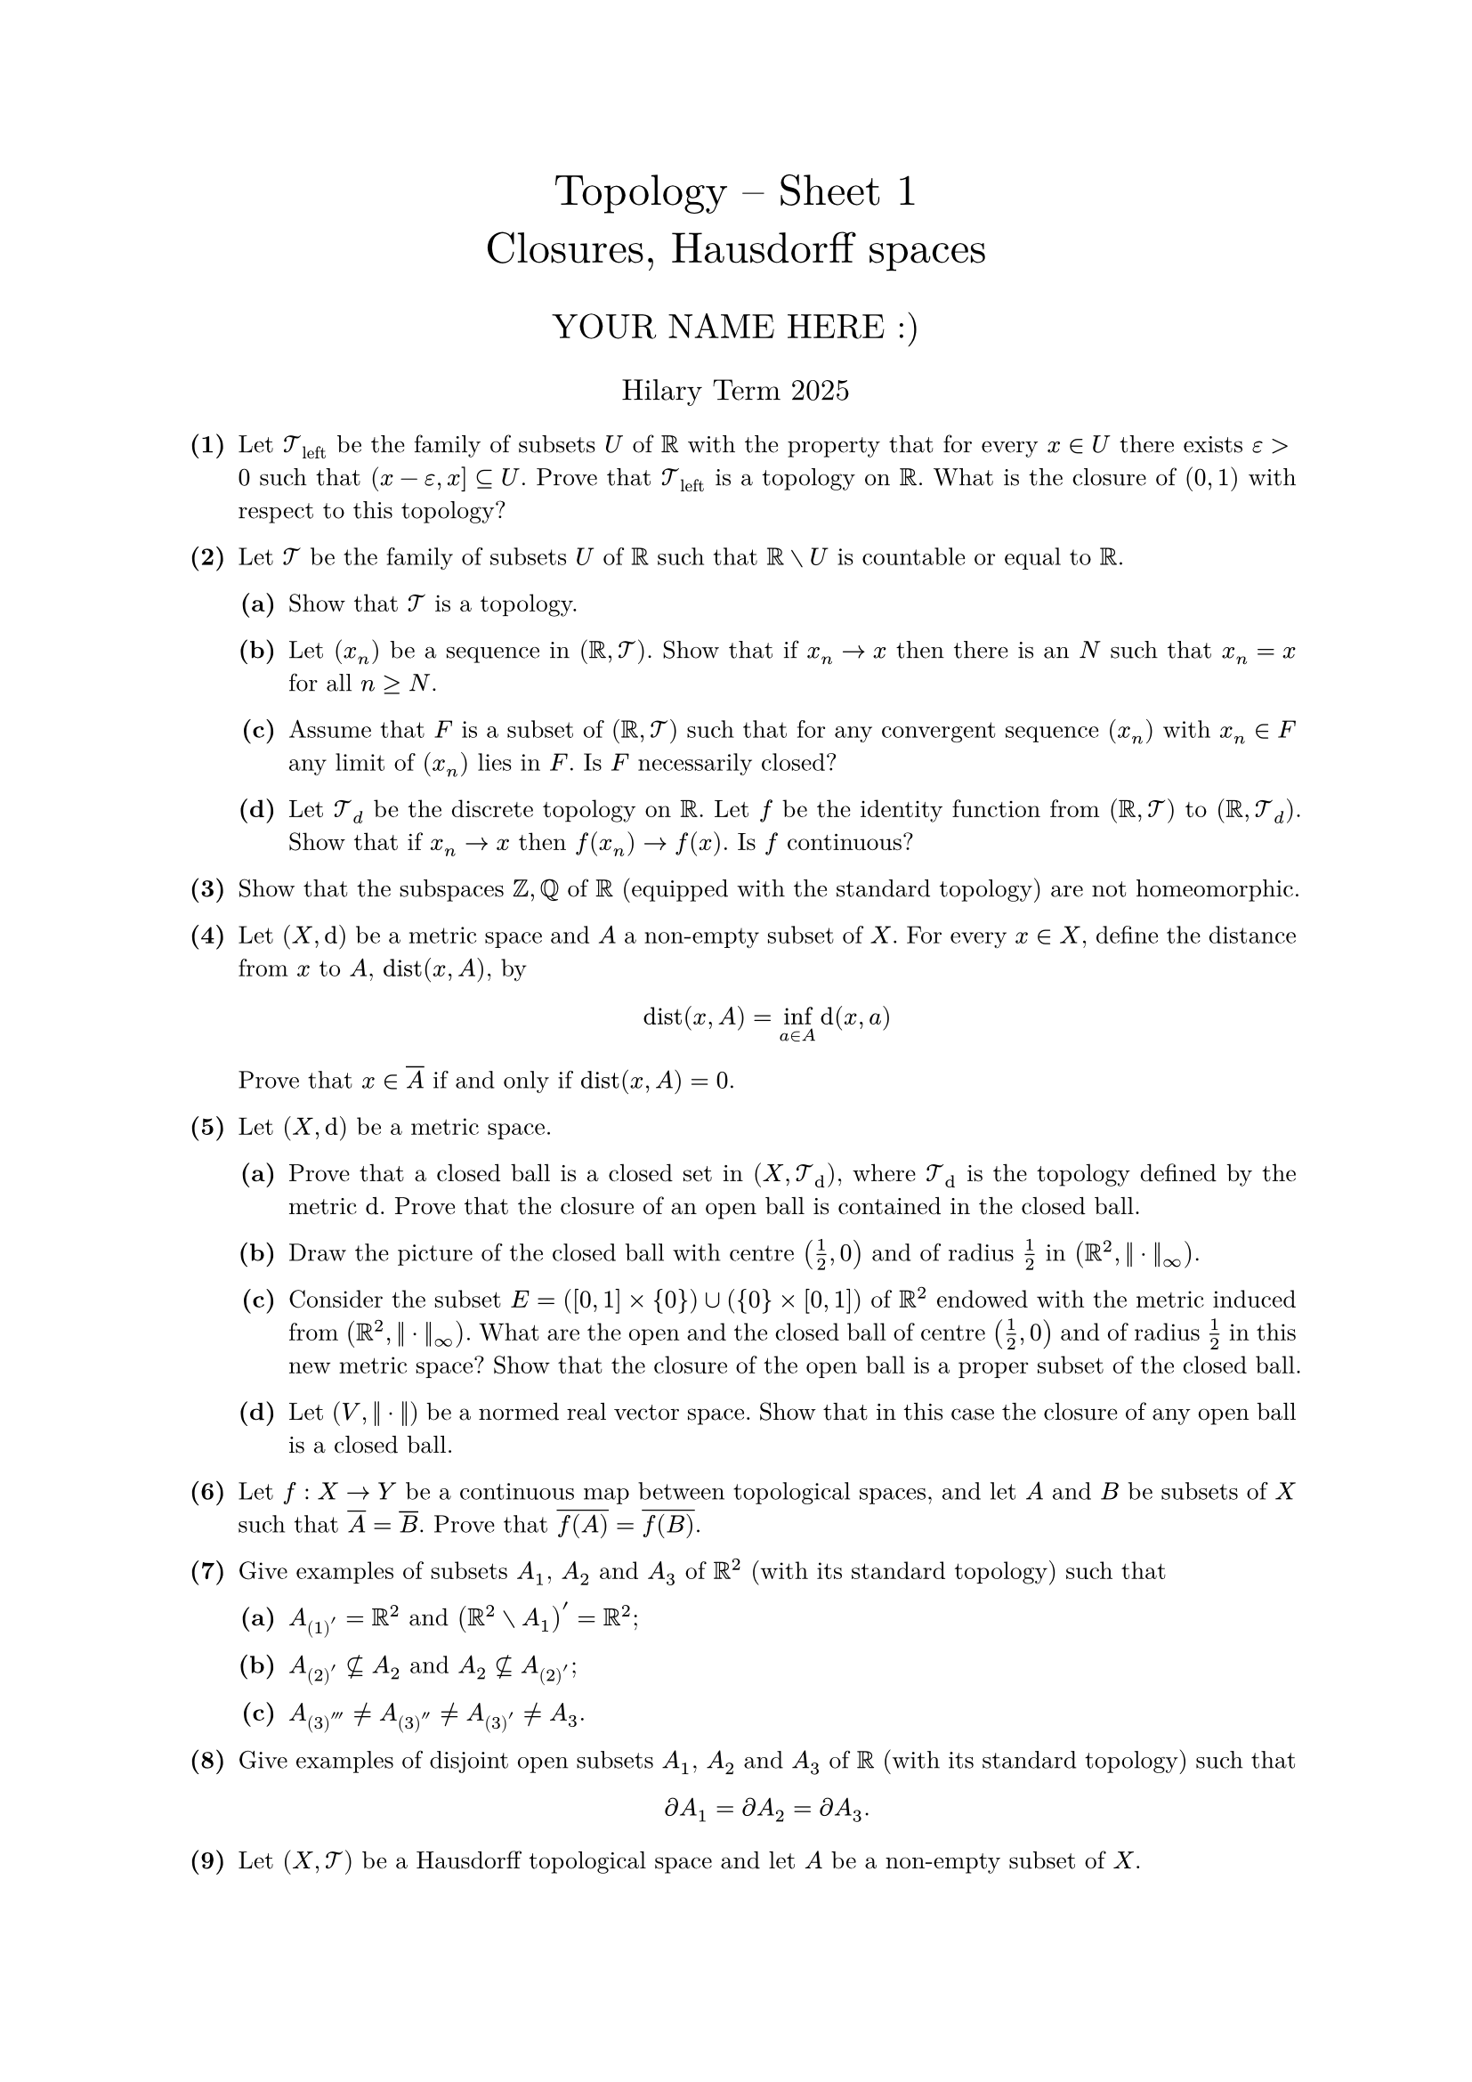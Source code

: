 #set text(size: 10pt, font: "New Computer Modern")
#set par(justify: true)
#set enum(numbering: n => [*(#n)*])
#let parts(body) = {set enum(numbering: n => strong(numbering("(a)",n))); body}
#let subparts(body) = {set enum(numbering: n => strong(numbering("(i)",n))); body}
#let solution(body) = block(
	stroke: 1pt + rgb(40, 40, 40, 200), radius: 1pt, width: 100%, inset: 1em, strong("Solution:") + v(0pt) + body
)
#let mb(body) = math.upright(math.bold(body))

#align(center, text(1.75em)[Topology -- Sheet 1\ Closures, Hausdorff spaces])
#align(center, text(1.4em)[YOUR NAME HERE :)])
#align(center, text(1.2em)[Hilary Term 2025])

// version uploaded 2025-01-18




	
+ /* 1 */ Let $cal(T)_("left")$ be the family of subsets $U$ of $bb(R)$ with the property that for every $x in U$ there exists $epsilon>0$ such that $(x-epsilon, x] subset.eq U$. Prove that $cal(T)_("left")$ is a topology on $bb(R)$. What is the closure of $(0,1)$ with respect to this topology?
	
	
	
+ /* 2 */ Let $cal(T)$ be the family of subsets $U$ of $bb(R)$ such that $bb(R) without U$ is countable or equal to $bb(R)$.
	#parts[
		+ /* 2a */ Show that $cal(T)$ is a topology.
			
		+ /* 2b */ Let $(x_n)$ be a sequence in $(bb(R),cal(T))$. Show that if $x_n -> x$ then there is an $N$ such that $x_n = x$ for all $n >= N$.
			
		+ /* 2c */ Assume that $F$ is a subset of $(bb(R),cal(T))$ such that for any convergent sequence $(x_n)$ with $x_n in F$ any limit of $(x_n)$ lies in $F$. Is $F$ necessarily closed?
			
		+ /* 2d */ Let $cal(T)_d$ be the discrete topology on $bb(R)$. Let $f$ be the identity function from $(bb(R),cal(T))$ to $(bb(R),cal(T)_d)$. Show that if $x_n -> x$ then $f(x_n)-> f(x)$. Is $f$ continuous?
	]
	
	
	
+ /* 3 */ Show that the subspaces $bb(Z), bb(Q)$ of $bb(R)$ (equipped with the standard topology) are not homeomorphic.
	
	
	
+ /* 4 */ Let $(X, dif)$ be a metric space and $A$ a non-empty subset of $X$. For every $x in X$, define the distance from $x$ to $A$, $op("dist")(x, A)$, by $ 
		op("dist")(x, A)=inf _(a in A) dif(x, a)
	 $ Prove that $x in overline(A)$ if and only if $op("dist")(x, A)=0$.
	
	
	
+ /* 5 */ Let $(X, dif)$ be a metric space.
	#parts[
		+ /* 5a */ Prove that a closed ball is a closed set in $(X, cal(T)_(dif))$, where $cal(T)_(dif)$ is the topology defined by the metric $dif$. Prove that the closure of an open ball is contained in the closed ball.
			
		+ /* 5b */ Draw the picture of the closed ball with centre $((1)/(2), 0 )$ and of radius $(1)/(2)$ in $(bb(R)^(2),||dot.c||_(oo))$.
			
		+ /* 5c */ Consider the subset $E=([0,1] times{0}) union({0} times[0,1])$ of $bb(R)^(2)$ endowed with the metric induced from $(bb(R)^(2),||dot.c||_(oo))$. What are the open and the closed ball of centre $((1)/(2), 0 )$ and of radius $(1)/(2)$ in this new metric space? Show that the closure of the open ball is a proper subset of the closed ball.
			
		+ /* 5d */ Let $(V,||dot.c||)$ be a normed real vector space. Show that in this case the closure of any open ball is a closed ball.
	]
	
	
	
+ /* 6 */ Let $f: X -> Y$ be a continuous map between topological spaces, and let $A$ and $B$ be subsets of $X$ such that $overline(A)=overline(B)$. Prove that $overline(f(A))=overline(f(B))$.
	
	
	
+ /* 7 */ Give examples of subsets $A_(1)$, $A_(2)$ and $A_(3)$ of $bb(R)^(2)$ (with its standard topology) such that
	#parts[
		+ /* 7a */ $A_(1)'=bb(R)^(2)$ and $(bb(R)^(2) without A_(1))'=bb(R)^(2)$;
			
		+ /* 7b */ $A_(2)' subset.eq.not A_(2)$ and $A_(2) subset.eq.not A_(2)'$;
			
			
		+ /* 7c */ $A_(3)''' != A_(3)'' != A_(3)' != A_(3)$.
	]
	
	
	
+ /* 8 */ Give examples of disjoint open subsets $A_(1)$, $A_(2)$ and $A_(3)$ of $bb(R)$ (with its standard topology) such that $ 
	partial A_(1)=partial A_(2)=partial A_(3) .
	 $
	
	
	
+ /* 9 */ Let $(X, cal(T))$ be a Hausdorff topological space and let $A$ be a non-empty subset of $X$.
	#parts[
		+ /* 9a */ Prove that an open set $U in cal(T)$ has non-empty intersection with $A$ if and only if $U$ has nonempty intersection with $overline(A)$.
			
		+ /* 9b */ Prove that a point $x$ is an accumulation point of $A$ (i.e. $x in A'$) if and only if $x$ is in $overline(A without{x})$.
			
		+ /* 9c */ Prove that $A'$ is closed in $X$.
			
		+ /* 9d */ Prove that $(overline(A))'=A'$. Deduce that $(A')' subset.eq A'$.
	]
	
	
	
+ /* 10 */ Let $(X, cal(T))$ be a Hausdorff topological space and let $f: X -> X$ be continuous. Show that the set $ 
		op("Fix")(f)={x: f(x)=x}
	 $ is closed.